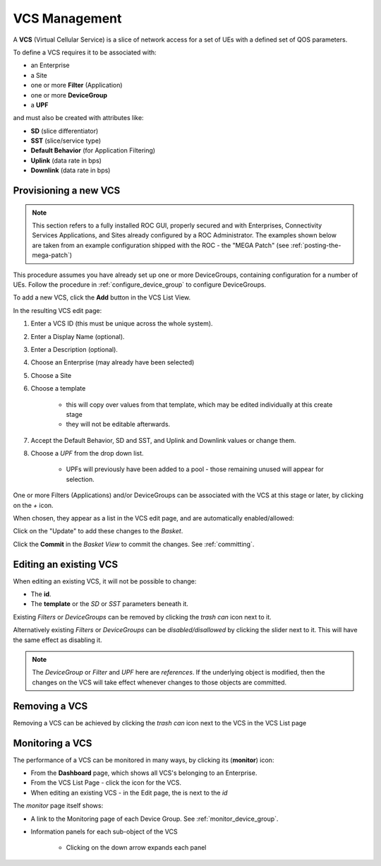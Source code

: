 ..
   SPDX-FileCopyrightText: © 2020 Open Networking Foundation <support@opennetworking.org>
   SPDX-License-Identifier: Apache-2.0

VCS Management
==============

A **VCS** (Virtual Cellular Service) is a slice of network access for a set of UEs with a defined set of
QOS parameters.

To define a VCS requires it to be associated with:

* an Enterprise
* a Site
* one or more **Filter** (Application)
* one or more **DeviceGroup**
* a **UPF**

and must also be created with attributes like:

* **SD** (slice differentiator)
* **SST** (slice/service type)
* **Default Behavior** (for Application Filtering)
* **Uplink** (data rate in bps)
* **Downlink** (data rate in bps)

Provisioning a new VCS
----------------------

.. note::
    This section refers to a fully installed ROC GUI, properly secured and with Enterprises, Connectivity Services
    Applications, and Sites already configured by a ROC Administrator. The examples shown below are taken from an example
    configuration shipped with the ROC - the "MEGA Patch" (see :ref:`posting-the-mega-patch`)

This procedure assumes you have already set up one or more DeviceGroups, containing
configuration for a number of UEs. Follow the procedure in :ref:`configure_device_group`
to configure DeviceGroups.

To add a new VCS, click the **Add** button in the VCS List View.

|VCS-LIST|

In the resulting VCS edit page:

#. Enter a VCS ID (this must be unique across the whole system).
#. Enter a Display Name (optional).
#. Enter a Description (optional).
#. Choose an Enterprise (may already have been selected)
#. Choose a Site
#. Choose a template

    * this will copy over values from that template, which may be edited individually at this create stage
    * they will not be editable afterwards.
#. Accept the Default Behavior, SD and SST, and Uplink and Downlink values or change them.
#. Choose a *UPF* from the drop down list.

    * UPFs will previously have been added to a pool - those remaining unused will appear for selection.

.. image:: images/aether-roc-gui-add-vcs.png
    :width: 500
    :alt: VCS Edit page adding a new VCS

One or more Filters (Applications) and/or DeviceGroups can be associated with the VCS at this
stage or later, by clicking on the *+* icon.

When chosen, they appear as a list in the VCS edit page, and are automatically enabled/allowed:

.. image:: images/aether-roc-gui-vcs-edit-showing-app-dg.png
    :width: 300
    :alt: VCS Edit showing Application and Device Group choice lists

Click on the "Update" to add these changes to the *Basket*.

Click the **Commit** in the *Basket View* to commit the changes. See :ref:`committing`.

Editing an existing VCS
-----------------------
When editing an existing VCS, it will not be possible to change:

* The **id**.
* The **template** or the *SD* or *SST* parameters beneath it.

Existing *Filters* or *DeviceGroups* can be removed by clicking the *trash can* icon next to it.

Alternatively existing *Filters* or *DeviceGroups* can be *disabled/disallowed* by clicking the slider
next to it. This will have the same effect as disabling it.

.. note:: The *DeviceGroup* or *Filter* and *UPF* here are *references*. If the underlying object is modified, then
    the changes on the VCS will take effect whenever changes to those objects are committed.

Removing a VCS
--------------
Removing a VCS can be achieved by clicking the *trash can* icon next to the VCS in the
VCS List page

|VCS-LIST|

Monitoring a VCS
----------------

The performance of a VCS can be monitored in many ways, by clicking its |monitor| (**monitor**) icon:

* From the **Dashboard** page, which shows all VCS's belonging to an Enterprise.
* From the VCS List Page - click the |monitor| icon for the VCS.
* When editing an existing VCS - in the Edit page, the |monitor| is next to the *id*

The *monitor* page itself shows:

* A link to the Monitoring page of each Device Group. See :ref:`monitor_device_group`.
* Information panels for each sub-object of the VCS

    * Clicking on the down arrow expands each panel

.. image:: images/aether-roc-vcs-monitor.png
    :width: 920
    :alt: VCS Monitor View with Connectivity and Performance Charts


.. |VCS-LIST| image:: images/aether-roc-gui-vcs-list.png
    :width: 920
    :alt: VCS List View in Aether ROC GUI

.. |monitor| image:: images/monitor-icon.png
    :width: 28
    :alt: Monitor icon
